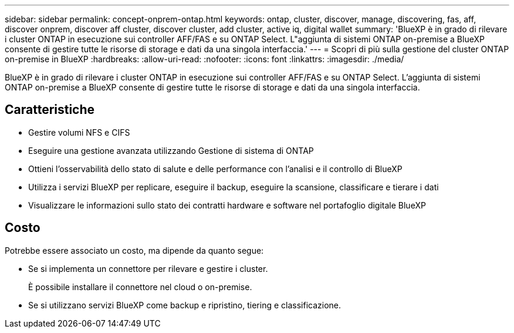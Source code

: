 ---
sidebar: sidebar 
permalink: concept-onprem-ontap.html 
keywords: ontap, cluster, discover, manage, discovering, fas, aff, discover onprem, discover aff cluster, discover cluster, add cluster, active iq, digital wallet 
summary: 'BlueXP è in grado di rilevare i cluster ONTAP in esecuzione sui controller AFF/FAS e su ONTAP Select. L"aggiunta di sistemi ONTAP on-premise a BlueXP consente di gestire tutte le risorse di storage e dati da una singola interfaccia.' 
---
= Scopri di più sulla gestione del cluster ONTAP on-premise in BlueXP
:hardbreaks:
:allow-uri-read: 
:nofooter: 
:icons: font
:linkattrs: 
:imagesdir: ./media/


[role="lead"]
BlueXP è in grado di rilevare i cluster ONTAP in esecuzione sui controller AFF/FAS e su ONTAP Select. L'aggiunta di sistemi ONTAP on-premise a BlueXP consente di gestire tutte le risorse di storage e dati da una singola interfaccia.



== Caratteristiche

* Gestire volumi NFS e CIFS
* Eseguire una gestione avanzata utilizzando Gestione di sistema di ONTAP
* Ottieni l'osservabilità dello stato di salute e delle performance con l'analisi e il controllo di BlueXP
* Utilizza i servizi BlueXP per replicare, eseguire il backup, eseguire la scansione, classificare e tierare i dati
* Visualizzare le informazioni sullo stato dei contratti hardware e software nel portafoglio digitale BlueXP




== Costo

Potrebbe essere associato un costo, ma dipende da quanto segue:

* Se si implementa un connettore per rilevare e gestire i cluster.
+
È possibile installare il connettore nel cloud o on-premise.

* Se si utilizzano servizi BlueXP come backup e ripristino, tiering e classificazione.

